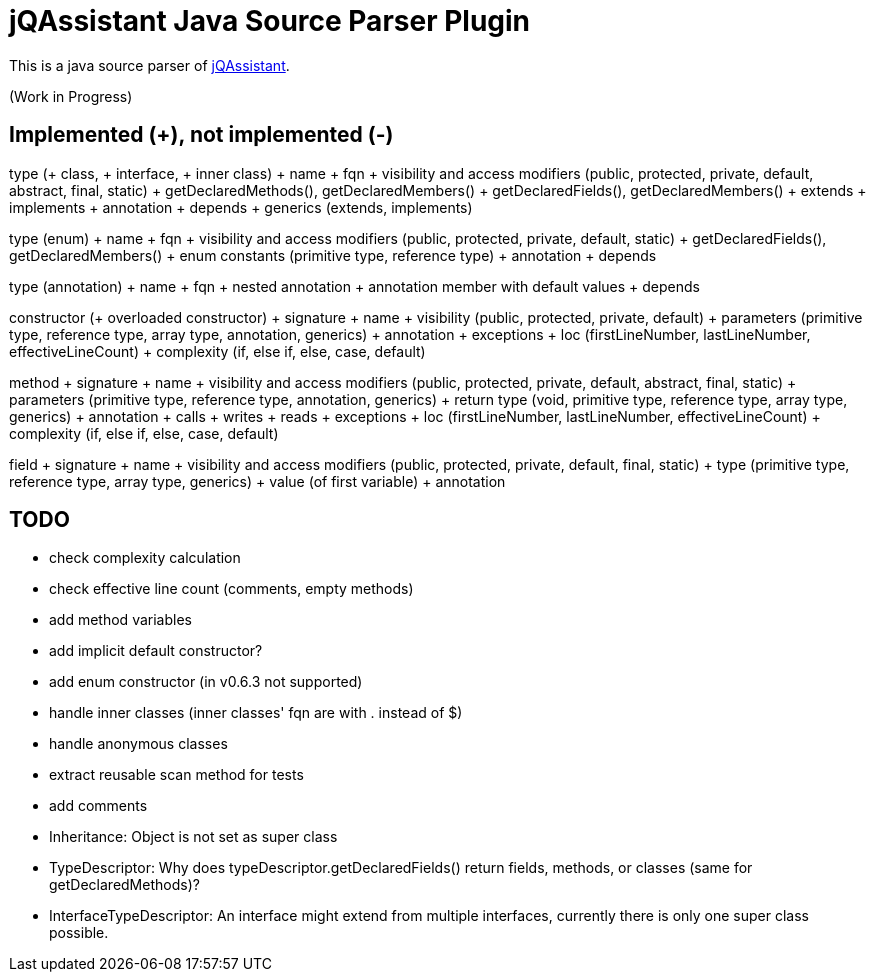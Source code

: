 = jQAssistant Java Source Parser Plugin

This is a java source parser of https://www.jqassistant.org[jQAssistant^].

(Work in Progress)

== Implemented (+), not implemented (-)
type (+ class, + interface, + inner class)
+ name
+ fqn
+ visibility and access modifiers (public, protected, private, default, abstract, final, static)
+ getDeclaredMethods(), getDeclaredMembers()
+ getDeclaredFields(), getDeclaredMembers()
+ extends
+ implements
+ annotation
+ depends
+ generics (extends, implements)

type (enum)
+ name
+ fqn
+ visibility and access modifiers (public, protected, private, default, static)
+ getDeclaredFields(), getDeclaredMembers()
+ enum constants (primitive type, reference type)
+ annotation
+ depends

type (annotation)
+ name
+ fqn
+ nested annotation
+ annotation member with default values
+ depends

constructor (+ overloaded constructor)
+ signature
+ name
+ visibility (public, protected, private, default)
+ parameters (primitive type, reference type, array type, annotation, generics)
+ annotation
+ exceptions
+ loc (firstLineNumber, lastLineNumber, effectiveLineCount)
+ complexity (if, else if, else, case, default)

method
+ signature
+ name
+ visibility and access modifiers (public, protected, private, default, abstract, final, static)
+ parameters (primitive type, reference type, annotation, generics)
+ return type (void, primitive type, reference type, array type, generics)
+ annotation
+ calls
+ writes
+ reads
+ exceptions
+ loc (firstLineNumber, lastLineNumber, effectiveLineCount)
+ complexity (if, else if, else, case, default)

field
+ signature
+ name
+ visibility and access modifiers (public, protected, private, default, final, static)
+ type (primitive type, reference type, array type, generics)
+ value (of first variable)
+ annotation

== TODO
- check complexity calculation
- check effective line count (comments, empty methods)
- add method variables
- add implicit default constructor?
- add enum constructor (in v0.6.3 not supported)
- handle inner classes (inner classes' fqn are with . instead of $)
- handle anonymous classes
- extract reusable scan method for tests
- add comments
- Inheritance: Object is not set as super class
- TypeDescriptor: Why does typeDescriptor.getDeclaredFields() return fields, methods, or classes (same for getDeclaredMethods)?
- InterfaceTypeDescriptor: An interface might extend from multiple interfaces, currently there is only one super class possible.